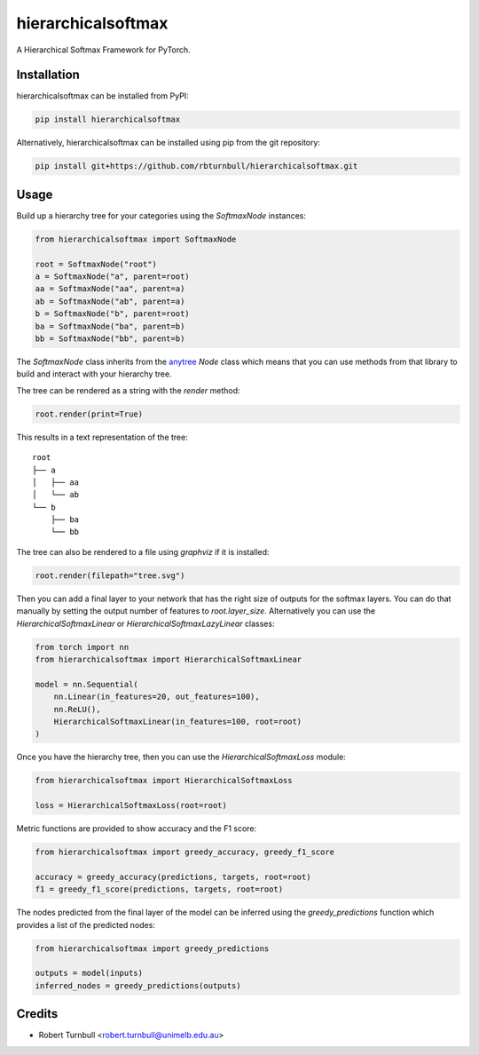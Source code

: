 ================================================================
hierarchicalsoftmax
================================================================

.. start-badges

|testing badge| |coverage badge| |docs badge| |black badge|

.. |testing badge| image:: https://github.com/rbturnbull/hierarchicalsoftmax/actions/workflows/testing.yml/badge.svg
    :target: https://github.com/rbturnbull/hierarchicalsoftmax/actions

.. |docs badge| image:: https://github.com/rbturnbull/hierarchicalsoftmax/actions/workflows/docs.yml/badge.svg
    :target: https://rbturnbull.github.io/hierarchicalsoftmax
    
.. |black badge| image:: https://img.shields.io/badge/code%20style-black-000000.svg
    :target: https://github.com/psf/black
    
.. |coverage badge| image:: https://img.shields.io/endpoint?url=https://gist.githubusercontent.com/rbturnbull/f99aea7ea203d16edd063a8dd5ed395f/raw/coverage-badge.json
    :target: https://rbturnbull.github.io/hierarchicalsoftmax/coverage/
    
.. end-badges

A Hierarchical Softmax Framework for PyTorch.


.. start-quickstart


Installation
==================================

hierarchicalsoftmax can be installed from PyPI:

.. code-block:: bash

    pip install hierarchicalsoftmax


Alternatively, hierarchicalsoftmax can be installed using pip from the git repository:

.. code-block:: bash

    pip install git+https://github.com/rbturnbull/hierarchicalsoftmax.git


Usage
==================================

Build up a hierarchy tree for your categories using the `SoftmaxNode` instances:

.. code-block:: python

    from hierarchicalsoftmax import SoftmaxNode

    root = SoftmaxNode("root")
    a = SoftmaxNode("a", parent=root)
    aa = SoftmaxNode("aa", parent=a)
    ab = SoftmaxNode("ab", parent=a)
    b = SoftmaxNode("b", parent=root)
    ba = SoftmaxNode("ba", parent=b)
    bb = SoftmaxNode("bb", parent=b)

The `SoftmaxNode` class inherits from the `anytree <https://anytree.readthedocs.io/en/latest/index.html>`_ `Node` class 
which means that you can use methods from that library to build and interact with your hierarchy tree.

The tree can be rendered as a string with the `render` method:

.. code-block:: python

    root.render(print=True)

This results in a text representation of the tree::

    root
    ├── a
    │   ├── aa
    │   └── ab
    └── b
        ├── ba
        └── bb

The tree can also be rendered to a file using `graphviz` if it is installed:

.. code-block:: python

    root.render(filepath="tree.svg")

.. image:: https://raw.githubusercontent.com/rbturnbull/hierarchicalsoftmax/main/docs/images/example-tree.svg
    :alt: An example tree rendering.


Then you can add a final layer to your network that has the right size of outputs for the softmax layers.
You can do that manually by setting the output number of features to `root.layer_size`. 
Alternatively you can use the `HierarchicalSoftmaxLinear` or `HierarchicalSoftmaxLazyLinear` classes:

.. code-block:: python

    from torch import nn
    from hierarchicalsoftmax import HierarchicalSoftmaxLinear

    model = nn.Sequential(
        nn.Linear(in_features=20, out_features=100),
        nn.ReLU(),
        HierarchicalSoftmaxLinear(in_features=100, root=root)
    )

Once you have the hierarchy tree, then you can use the `HierarchicalSoftmaxLoss` module:

.. code-block:: python

    from hierarchicalsoftmax import HierarchicalSoftmaxLoss

    loss = HierarchicalSoftmaxLoss(root=root)

Metric functions are provided to show accuracy and the F1 score:

.. code-block:: python

    from hierarchicalsoftmax import greedy_accuracy, greedy_f1_score

    accuracy = greedy_accuracy(predictions, targets, root=root)
    f1 = greedy_f1_score(predictions, targets, root=root)

The nodes predicted from the final layer of the model can be inferred using the `greedy_predictions` function which provides a list of the predicted nodes:

.. code-block:: python

    from hierarchicalsoftmax import greedy_predictions

    outputs = model(inputs)
    inferred_nodes = greedy_predictions(outputs)

.. end-quickstart


Credits
==================================

* Robert Turnbull <robert.turnbull@unimelb.edu.au>

